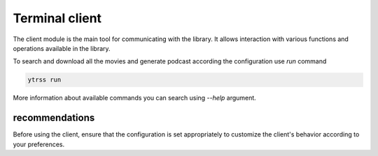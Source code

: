 ###############
Terminal client
###############

The client module is the main tool for communicating with the library. It allows interaction with various
functions and operations available in the library.

To search and download all the movies and generate podcast according the configuration use `run` command

.. code-block:: shell

    ytrss run

More information about available commands you can search using `--help` argument.

.. runblock:: console

    $ ytrss --help

recommendations
***************

Before using the client, ensure that the configuration is set appropriately to customize the client's behavior
according to your preferences.